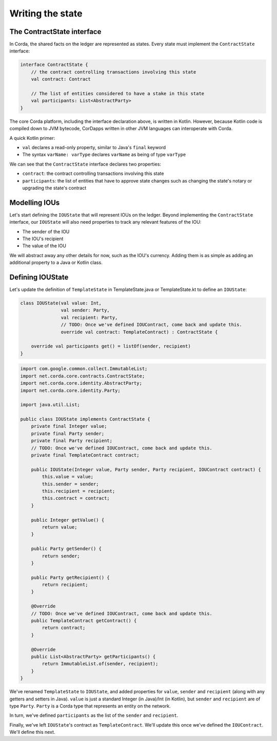 .. highlight:: kotlin
.. raw:: html

   <script type="text/javascript" src="_static/jquery.js"></script>
   <script type="text/javascript" src="_static/codesets.js"></script>

Writing the state
=================

The ContractState interface
---------------------------
In Corda, the shared facts on the ledger are represented as states. Every state must implement the ``ContractState``
interface:

.. container:: codeset

    .. code-block:: kotlin

        interface ContractState {
            // the contract controlling transactions involving this state
            val contract: Contract

            // The list of entities considered to have a stake in this state
            val participants: List<AbstractParty>
        }

The core Corda platform, including the interface declaration above, is written in Kotlin. However, because Kotlin
code is compiled down to JVM bytecode, CorDapps written in other JVM languages can interoperate with Corda.

A quick Kotlin primer:

* ``val`` declares a read-only property, similar to Java's ``final`` keyword
* The syntax ``varName: varType`` declares ``varName`` as being of type ``varType``

We can see that the ``ContractState`` interface declares two properties:

* ``contract``: the contract controlling transactions involving this state
* ``participants``: the list of entities that have to approve state changes such as changing the state's notary or
  upgrading the state's contract

Modelling IOUs
--------------
Let's start defining the ``IOUState`` that will represent IOUs on the ledger. Beyond implementing the ``ContractState``
interface, our ``IOUState`` will also need properties to track any relevant features of the IOU:

* The sender of the IOU
* The IOU's recipient
* The value of the IOU

We will abstract away any other details for now, such as the IOU's currency. Adding them is as simple as adding an
additional property to a Java or Kotlin class.

Defining IOUState
-----------------
Let's update the definition of ``TemplateState`` in TemplateState.java or TemplateState.kt to define an ``IOUState``:

.. container:: codeset

    .. code-block:: kotlin

        class IOUState(val value: Int,
                       val sender: Party,
                       val recipient: Party,
                       // TODO: Once we've defined IOUContract, come back and update this.
                       override val contract: TemplateContract) : ContractState {

            override val participants get() = listOf(sender, recipient)
        }

    .. code-block:: java

        import com.google.common.collect.ImmutableList;
        import net.corda.core.contracts.ContractState;
        import net.corda.core.identity.AbstractParty;
        import net.corda.core.identity.Party;

        import java.util.List;

        public class IOUState implements ContractState {
            private final Integer value;
            private final Party sender;
            private final Party recipient;
            // TODO: Once we've defined IOUContract, come back and update this.
            private final TemplateContract contract;

            public IOUState(Integer value, Party sender, Party recipient, IOUContract contract) {
                this.value = value;
                this.sender = sender;
                this.recipient = recipient;
                this.contract = contract;
            }

            public Integer getValue() {
                return value;
            }

            public Party getSender() {
                return sender;
            }

            public Party getRecipient() {
                return recipient;
            }

            @Override
            // TODO: Once we've defined IOUContract, come back and update this.
            public TemplateContract getContract() {
                return contract;
            }

            @Override
            public List<AbstractParty> getParticipants() {
                return ImmutableList.of(sender, recipient);
            }
        }

We've renamed ``TemplateState`` to ``IOUState``, and added properties for ``value``, ``sender`` and ``recipient``
(along with any getters and setters in Java). ``value`` is just a standard Integer (in Java)/Int (in Kotlin), but
``sender`` and ``recipient`` are of type ``Party``. ``Party`` is a Corda type that represents an entity on the network.

In turn, we've defined ``participants`` as the list of the ``sender`` and ``recipient``.

Finally, we've left ``IOUState``'s contract as ``TemplateContract``. We'll update this once we've defined the
``IOUContract``. We'll define this next.
